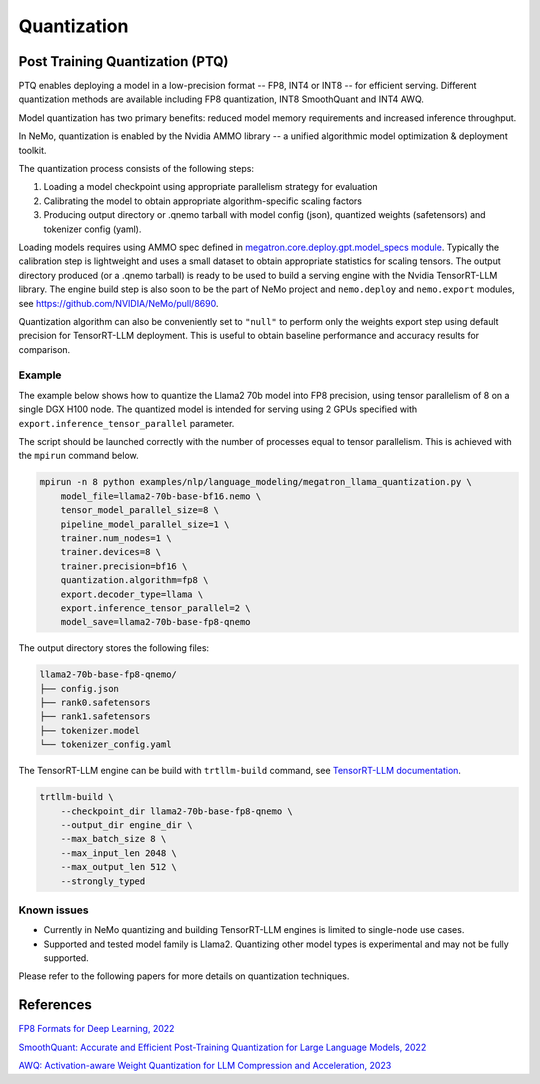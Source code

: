 .. _megatron_quantization:

Quantization
==========================

Post Training Quantization (PTQ)
--------------------------------

PTQ enables deploying a model in a low-precision format -- FP8, INT4 or INT8 -- for efficient serving. Different quantization methods are available including FP8 quantization, INT8 SmoothQuant and INT4 AWQ.

Model quantization has two primary benefits: reduced model memory requirements and increased inference throughput.

In NeMo, quantization is enabled by the Nvidia AMMO library -- a unified algorithmic model optimization & deployment toolkit.

The quantization process consists of the following steps:

1. Loading a model checkpoint using appropriate parallelism strategy for evaluation
2. Calibrating the model to obtain appropriate algorithm-specific scaling factors
3. Producing output directory or .qnemo tarball with model config (json), quantized weights (safetensors) and tokenizer config (yaml).

Loading models requires using AMMO spec defined in `megatron.core.deploy.gpt.model_specs module <https://github.com/NVIDIA/Megatron-LM/blob/main/megatron/core/deploy/gpt/model_specs.py>`_. Typically the calibration step is lightweight and uses a small dataset to obtain appropriate statistics for scaling tensors. The output directory produced (or a .qnemo tarball) is ready to be used to build a serving engine with the Nvidia TensorRT-LLM library. The engine build step is also soon to be the part of NeMo project and ``nemo.deploy`` and ``nemo.export`` modules, see https://github.com/NVIDIA/NeMo/pull/8690.

Quantization algorithm can also be conveniently set to ``"null"`` to perform only the weights export step using default precision for TensorRT-LLM deployment. This is useful to obtain baseline performance and accuracy results for comparison.


Example
^^^^^^^
The example below shows how to quantize the Llama2 70b model into FP8 precision, using tensor parallelism of 8 on a single DGX H100 node. The quantized model is intended for serving using 2 GPUs specified with ``export.inference_tensor_parallel`` parameter.

The script should be launched correctly with the number of processes equal to tensor parallelism. This is achieved with the ``mpirun`` command below.

.. code-block:: bash

    mpirun -n 8 python examples/nlp/language_modeling/megatron_llama_quantization.py \
        model_file=llama2-70b-base-bf16.nemo \
        tensor_model_parallel_size=8 \
        pipeline_model_parallel_size=1 \
        trainer.num_nodes=1 \
        trainer.devices=8 \
        trainer.precision=bf16 \
        quantization.algorithm=fp8 \
        export.decoder_type=llama \
        export.inference_tensor_parallel=2 \
        model_save=llama2-70b-base-fp8-qnemo



The output directory stores the following files:

.. code-block:: bash

    llama2-70b-base-fp8-qnemo/
    ├── config.json
    ├── rank0.safetensors
    ├── rank1.safetensors
    ├── tokenizer.model
    └── tokenizer_config.yaml


The TensorRT-LLM engine can be build with ``trtllm-build`` command, see `TensorRT-LLM documentation <https://github.com/NVIDIA/TensorRT-LLM/tree/main/examples/llama#fp8-post-training-quantization>`_.

.. code-block:: bash

    trtllm-build \
        --checkpoint_dir llama2-70b-base-fp8-qnemo \
        --output_dir engine_dir \
        --max_batch_size 8 \
        --max_input_len 2048 \
        --max_output_len 512 \
        --strongly_typed



Known issues
^^^^^^^^^^^^
* Currently in NeMo quantizing and building TensorRT-LLM engines is limited to single-node use cases.
* Supported and tested model family is Llama2. Quantizing other model types is experimental and may not be fully supported.


Please refer to the following papers for more details on quantization techniques.

References
----------

`FP8 Formats for Deep Learning, 2022 <https://arxiv.org/abs/2209.05433>`_

`SmoothQuant: Accurate and Efficient Post-Training Quantization for Large Language Models, 2022 <https://arxiv.org/abs/2211.10438>`_

`AWQ: Activation-aware Weight Quantization for LLM Compression and Acceleration, 2023 <https://arxiv.org/abs/2306.00978>`_
